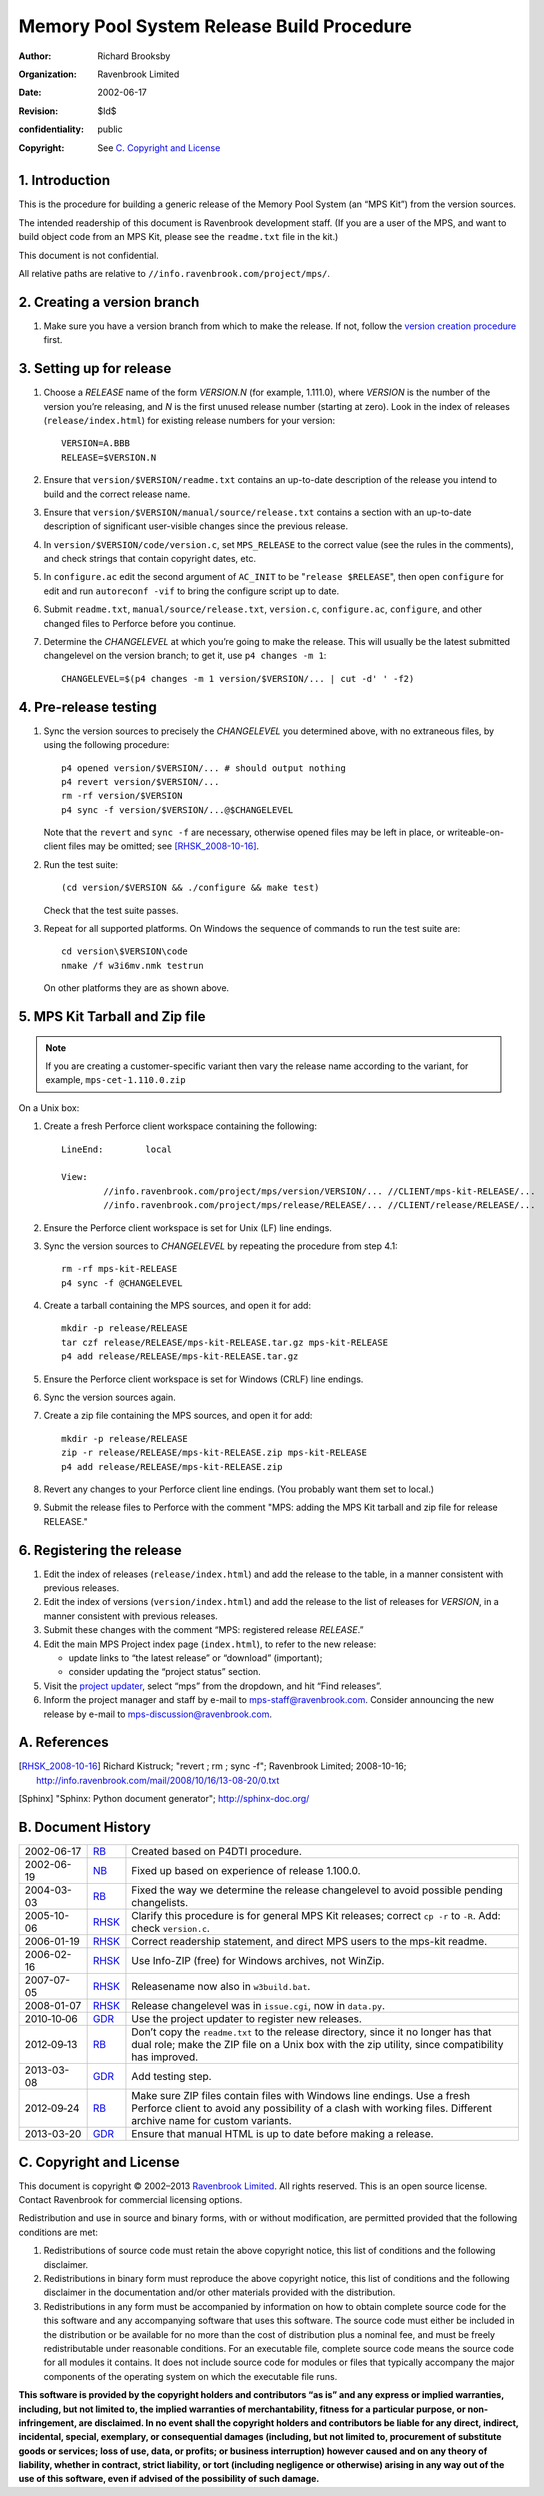 Memory Pool System Release Build Procedure
==========================================
:author: Richard Brooksby
:organization: Ravenbrook Limited
:date: 2002-06-17
:revision: $Id$
:confidentiality: public
:copyright: See `C. Copyright and License`_


1. Introduction
---------------

This is the procedure for building a generic release of the Memory Pool
System (an “MPS Kit”) from the version sources.

The intended readership of this document is Ravenbrook development
staff. (If you are a user of the MPS, and want to build object code from
an MPS Kit, please see the ``readme.txt`` file in the kit.)

This document is not confidential.

All relative paths are relative to
``//info.ravenbrook.com/project/mps/``.


2. Creating a version branch
----------------------------

#. Make sure you have a version branch from which to make the release.
   If not, follow the `version creation procedure <version-create>`_
   first.

   .. _version-create: version-create


3. Setting up for release
-------------------------

#. Choose a *RELEASE* name of the form *VERSION.N* (for example,
   1.111.0), where *VERSION* is the number of the version you’re
   releasing, and *N* is the first unused release number (starting at
   zero). Look in the index of releases (``release/index.html``) for
   existing release numbers for your version::

        VERSION=A.BBB
        RELEASE=$VERSION.N

#. Ensure that ``version/$VERSION/readme.txt`` contains an up-to-date
   description of the release you intend to build and the correct
   release name.

#. Ensure that ``version/$VERSION/manual/source/release.txt`` contains
   a section with an up-to-date description of significant
   user-visible changes since the previous release.

#. In ``version/$VERSION/code/version.c``, set ``MPS_RELEASE`` to the
   correct value (see the rules in the comments), and check strings that
   contain copyright dates, etc.

#. In ``configure.ac`` edit the second argument of ``AC_INIT`` to be
   "``release $RELEASE``\ ", then open ``configure`` for edit and run
   ``autoreconf -vif`` to bring the configure script up to date.

#. Submit ``readme.txt``, ``manual/source/release.txt``,
   ``version.c``, ``configure.ac``, ``configure``, and other changed
   files to Perforce before you continue.

#. Determine the *CHANGELEVEL* at which you’re going to make the
   release. This will usually be the latest submitted changelevel on the
   version branch; to get it, use ``p4 changes -m 1``::

        CHANGELEVEL=$(p4 changes -m 1 version/$VERSION/... | cut -d' ' -f2)


4. Pre-release testing
----------------------

#. Sync the version sources to precisely the *CHANGELEVEL* you
   determined above, with no extraneous files, by using the following
   procedure::

        p4 opened version/$VERSION/... # should output nothing
        p4 revert version/$VERSION/...
        rm -rf version/$VERSION
        p4 sync -f version/$VERSION/...@$CHANGELEVEL

   Note that the ``revert`` and ``sync -f`` are necessary, otherwise
   opened files may be left in place, or writeable-on-client files may
   be omitted; see [RHSK_2008-10-16]_.

#. Run the test suite::

        (cd version/$VERSION && ./configure && make test)

   Check that the test suite passes.

#. Repeat for all supported platforms. On Windows the sequence of
   commands to run the test suite are::

        cd version\$VERSION\code
        nmake /f w3i6mv.nmk testrun

   On other platforms they are as shown above.


5. MPS Kit Tarball and Zip file
-------------------------------

.. note::

   If you are creating a customer-specific variant then vary the
   release name according to the variant, for example,
   ``mps-cet-1.110.0.zip``

On a Unix box:

#. Create a fresh Perforce client workspace containing the following::

        LineEnd:	local

        View:
                //info.ravenbrook.com/project/mps/version/VERSION/... //CLIENT/mps-kit-RELEASE/...
                //info.ravenbrook.com/project/mps/release/RELEASE/... //CLIENT/release/RELEASE/...

#. Ensure the Perforce client workspace is set for Unix (LF) line
   endings.

#. Sync the version sources to *CHANGELEVEL* by repeating the procedure
   from step 4.1::

        rm -rf mps-kit-RELEASE
        p4 sync -f @CHANGELEVEL

#. Create a tarball containing the MPS sources, and open it for add::

        mkdir -p release/RELEASE
        tar czf release/RELEASE/mps-kit-RELEASE.tar.gz mps-kit-RELEASE
        p4 add release/RELEASE/mps-kit-RELEASE.tar.gz

#. Ensure the Perforce client workspace is set for Windows (CRLF) line
   endings.

#. Sync the version sources again.

#. Create a zip file containing the MPS sources, and open it for add::

        mkdir -p release/RELEASE
        zip -r release/RELEASE/mps-kit-RELEASE.zip mps-kit-RELEASE
        p4 add release/RELEASE/mps-kit-RELEASE.zip

#. Revert any changes to your Perforce client line endings. (You
   probably want them set to local.)

#. Submit the release files to Perforce with the comment "MPS: adding
   the MPS Kit tarball and zip file for release RELEASE."


6. Registering the release
--------------------------

#. Edit the index of releases (``release/index.html``) and add the
   release to the table, in a manner consistent with previous releases.

#. Edit the index of versions (``version/index.html``) and add the
   release to the list of releases for *VERSION*, in a manner consistent
   with previous releases.

#. Submit these changes with the comment “MPS: registered release
   *RELEASE*.”

#. Edit the main MPS Project index page (``index.html``), to refer to
   the new release:

   -  update links to “the latest release” or “download” (important);
   -  consider updating the “project status” section.

#. Visit the `project
   updater <http://info.ravenbrook.com/infosys/cgi/data_update.cgi>`__,
   select “mps” from the dropdown, and hit “Find releases”.

#. Inform the project manager and staff by e-mail to
   mps-staff@ravenbrook.com.  Consider announcing the new release by
   e-mail to mps-discussion@ravenbrook.com.


A. References
-------------

.. [RHSK_2008-10-16] Richard Kistruck; "revert ; rm ; sync -f";
   Ravenbrook Limited; 2008-10-16;
   http://info.ravenbrook.com/mail/2008/10/16/13-08-20/0.txt

.. [Sphinx] "Sphinx: Python document generator"; http://sphinx-doc.org/


B. Document History
-------------------

==========  =====  ==========================================================
2002-06-17  RB_    Created based on P4DTI procedure.
2002-06-19  NB_    Fixed up based on experience of release 1.100.0.
2004-03-03  RB_    Fixed the way we determine the release changelevel to avoid possible pending changelists.
2005-10-06  RHSK_  Clarify this procedure is for general MPS Kit releases; correct ``cp -r`` to ``-R``. Add: check ``version.c``.
2006-01-19  RHSK_  Correct readership statement, and direct MPS users to the mps-kit readme.
2006-02-16  RHSK_  Use Info-ZIP (free) for Windows archives, not WinZip.
2007-07-05  RHSK_  Releasename now also in ``w3build.bat``.
2008-01-07  RHSK_  Release changelevel was in ``issue.cgi``, now in ``data.py``.
2010‑10‑06  GDR_   Use the project updater to register new releases.
2012‑09‑13  RB_    Don’t copy the ``readme.txt`` to the release directory, since it no longer has that dual role; make the ZIP file on a Unix box with the zip utility, since compatibility has improved.
2013-03-08  GDR_   Add testing step.
2012‑09‑24  RB_    Make sure ZIP files contain files with Windows line endings. Use a fresh Perforce client to avoid any possibility of a clash with working files. Different archive name for custom variants.
2013-03-20  GDR_   Ensure that manual HTML is up to date before making a release.
==========  =====  ==========================================================

.. _RB: mailto:rb@ravenbrook.com
.. _NB: mailto:nb@ravenbrook.com
.. _RHSK: mailto:rhsk@ravenbrook.com
.. _GDR: mailto:gdr@ravenbrook.com


C. Copyright and License
------------------------

This document is copyright © 2002–2013 `Ravenbrook
Limited <http://www.ravenbrook.com/>`__. All rights reserved. This is an
open source license. Contact Ravenbrook for commercial licensing
options.

Redistribution and use in source and binary forms, with or without
modification, are permitted provided that the following conditions are
met:

#. Redistributions of source code must retain the above copyright
   notice, this list of conditions and the following disclaimer.
#. Redistributions in binary form must reproduce the above copyright
   notice, this list of conditions and the following disclaimer in the
   documentation and/or other materials provided with the distribution.
#. Redistributions in any form must be accompanied by information on how
   to obtain complete source code for the this software and any
   accompanying software that uses this software. The source code must
   either be included in the distribution or be available for no more
   than the cost of distribution plus a nominal fee, and must be freely
   redistributable under reasonable conditions. For an executable file,
   complete source code means the source code for all modules it
   contains. It does not include source code for modules or files that
   typically accompany the major components of the operating system on
   which the executable file runs.

**This software is provided by the copyright holders and contributors
“as is” and any express or implied warranties, including, but not
limited to, the implied warranties of merchantability, fitness for a
particular purpose, or non-infringement, are disclaimed. In no event
shall the copyright holders and contributors be liable for any direct,
indirect, incidental, special, exemplary, or consequential damages
(including, but not limited to, procurement of substitute goods or
services; loss of use, data, or profits; or business interruption)
however caused and on any theory of liability, whether in contract,
strict liability, or tort (including negligence or otherwise) arising in
any way out of the use of this software, even if advised of the
possibility of such damage.**
